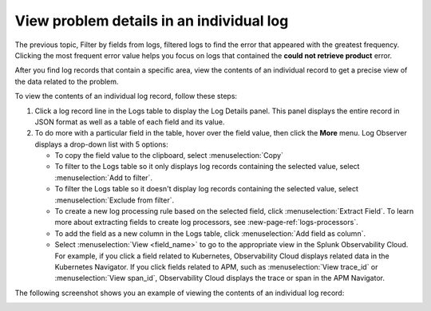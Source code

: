.. _logs-individual-log:

*****************************************************************
View problem details in an individual log
*****************************************************************

.. meta created 2021-02-17
.. meta DOCS-1962

.. meta::
  :description: View problem details in an individual log

The previous topic, Filter by fields from logs, filtered logs to find the error that
appeared with the greatest frequency. Clicking the most frequent
error value helps you focus on logs that contained the :strong:`could not retrieve product`
error.

After you find log records that contain a specific area, view the
contents of an individual record to get a precise view of the data related to
the problem.

To view the contents of an individual log record, follow these steps:

#. Click a log record line in the Logs table to display the Log Details panel.
   This panel displays the entire record in JSON format as well as a table
   of each field and its value.
#. To do more with a particular field in the table, hover over the field value, then click the :strong:`More` menu.
   Log Observer displays a drop-down list with 5 options:

   * To copy the field value to the clipboard, select :menuselection:`Copy`
   * To filter to the Logs table so it only displays log records containing the selected value, select :menuselection:`Add to filter`.
   * To filter the Logs table so it doesn't display log records containing the selected value, select :menuselection:`Exclude from filter`.
   * To create a new log processing rule based on the selected field, click :menuselection:`Extract Field`. To learn more about extracting fields to create log processors, see :new-page-ref:`logs-processors`.
   * To add the field as a new column in the  Logs table, click :menuselection:`Add field as column`.
   * Select :menuselection:`View <field_name>` to go to the appropriate view in the Splunk Observability Cloud. For
     example, if you click a field related to Kubernetes, Observability Cloud displays related data in the Kubernetes Navigator.
     If you click fields related to APM, such as :menuselection:`View trace_id` or :menuselection:`View span_id`, Observability Cloud displays the trace or span in the APM Navigator.

The following screenshot shows you an example of viewing the contents of
an individual log record:

..  image:: /_images/logs/log-observer-individual-log-details-screenshot.png
    :width: 99%
    :alt: Individual log details

